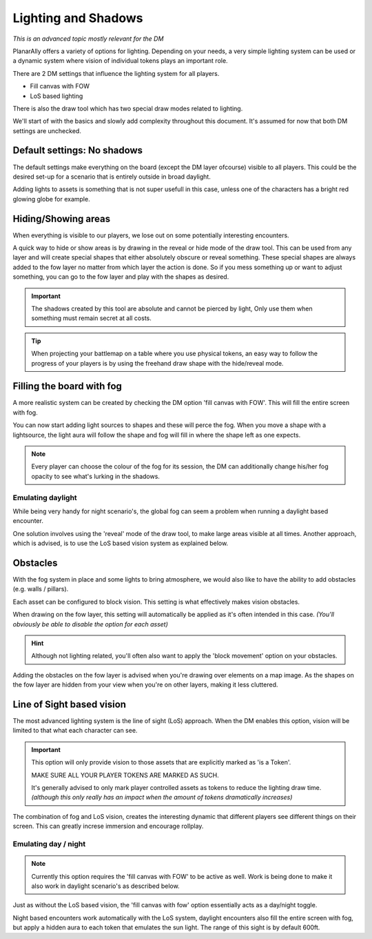 .. _lighting:

Lighting and Shadows
=====================

*This is an advanced topic mostly relevant for the DM*

PlanarAlly offers a variety of options for lighting.
Depending on your needs, a very simple lighting system can be used or
a dynamic system where vision of individual tokens plays an important role.

There are 2 DM settings that influence the lighting system for all players.

* Fill canvas with FOW
* LoS based lighting

There is also the draw tool which has two special draw modes related to lighting.

We'll start of with the basics and slowly add complexity throughout this document.
It's assumed for now that both DM settings are unchecked.

Default settings: No shadows
-----------------------------

The default settings make everything on the board (except the DM layer ofcourse) visible to all players.
This could be the desired set-up for a scenario that is entirely outside in broad daylight.

Adding lights to assets is something that is not super usefull in this case,
unless one of the characters has a bright red glowing globe for example.

Hiding/Showing areas
----------------------

When everything is visible to our players, we lose out on some potentially interesting encounters.

A quick way to hide or show areas is by drawing in the reveal or hide mode of the draw tool.
This can be used from any layer and will create special shapes that either absolutely obscure or reveal something.
These special shapes are always added to the fow layer no matter from which layer the action is done.
So if you mess something up or want to adjust something, you can go to the fow layer and play with the shapes as desired.

.. important::
    The shadows created by this tool are absolute and cannot be pierced by light,
    Only use them when something must remain secret at all costs.

.. tip::
    When projecting your battlemap on a table where you use physical tokens,
    an easy way to follow the progress of your players is by using the freehand
    draw shape with the hide/reveal mode.

Filling the board with fog
----------------------------

A more realistic system can be created by checking the DM option 'fill canvas with FOW'.
This will fill the entire screen with fog.

You can now start adding light sources to shapes and these will perce the fog.
When you move a shape with a lightsource, the light aura will follow the shape and
fog will fill in where the shape left as one expects.

.. note::
    Every player can choose the colour of the fog for its session,
    the DM can additionally change his/her fog opacity to see what's
    lurking in the shadows.

Emulating daylight
~~~~~~~~~~~~~~~~~~~

While being very handy for night scenario's, the global fog can seem a problem
when running a daylight based encounter.

One solution involves using the 'reveal' mode of the draw tool, to make large areas visible at all times.
Another approach, which is advised, is to use the LoS based vision system as explained below.

Obstacles
----------

With the fog system in place and some lights to bring atmosphere,
we would also like to have the ability to add obstacles (e.g. walls / pillars).

Each asset can be configured to block vision.
This setting is what effectively makes vision obstacles.

When drawing on the fow layer, this setting will automatically be applied as it's often intended in this case.
*(You'll obviously be able to disable the option for each asset)*

.. hint::
    Although not lighting related, you'll often also want to apply the 'block movement' option
    on your obstacles.

Adding the obstacles on the fow layer is advised when you're drawing over elements on a map image.
As the shapes on the fow layer are hidden from your view when you're on other layers, making it less cluttered.

.. image::images/lighting-block-example.png
    Example where the right wall has the 'blocks movement' option enabled.


Line of Sight based vision
---------------------------

The most advanced lighting system is the line of sight (LoS) approach.
When the DM enables this option, vision will be limited to that what each character can see.

.. important::
    This option will only provide vision to those assets that are explicitly marked as 'is a Token'.

    MAKE SURE ALL YOUR PLAYER TOKENS ARE MARKED AS SUCH.

    It's generally advised to only mark player controlled assets as tokens to reduce 
    the lighting draw time. *(although this only really has an impact when the amount
    of tokens dramatically increases)*

The combination of fog and LoS vision, creates the interesting dynamic that different players
see different things on their screen.  This can greatly increse immersion and encourage
rollplay.

Emulating day / night
~~~~~~~~~~~~~~~~~~~~

.. note::
    Currently this option requires the 'fill canvas with FOW' to be active as well.
    Work is being done to make it also work in daylight scenario's as described below.

Just as without the LoS based vision, the 'fill canvas with fow' option essentially acts as a
day/night toggle.

Night based encounters work automatically with the LoS system, daylight encounters also fill the
entire screen with fog, but apply a hidden aura to each token that emulates the sun light.
The range of this sight is by default 600ft.

